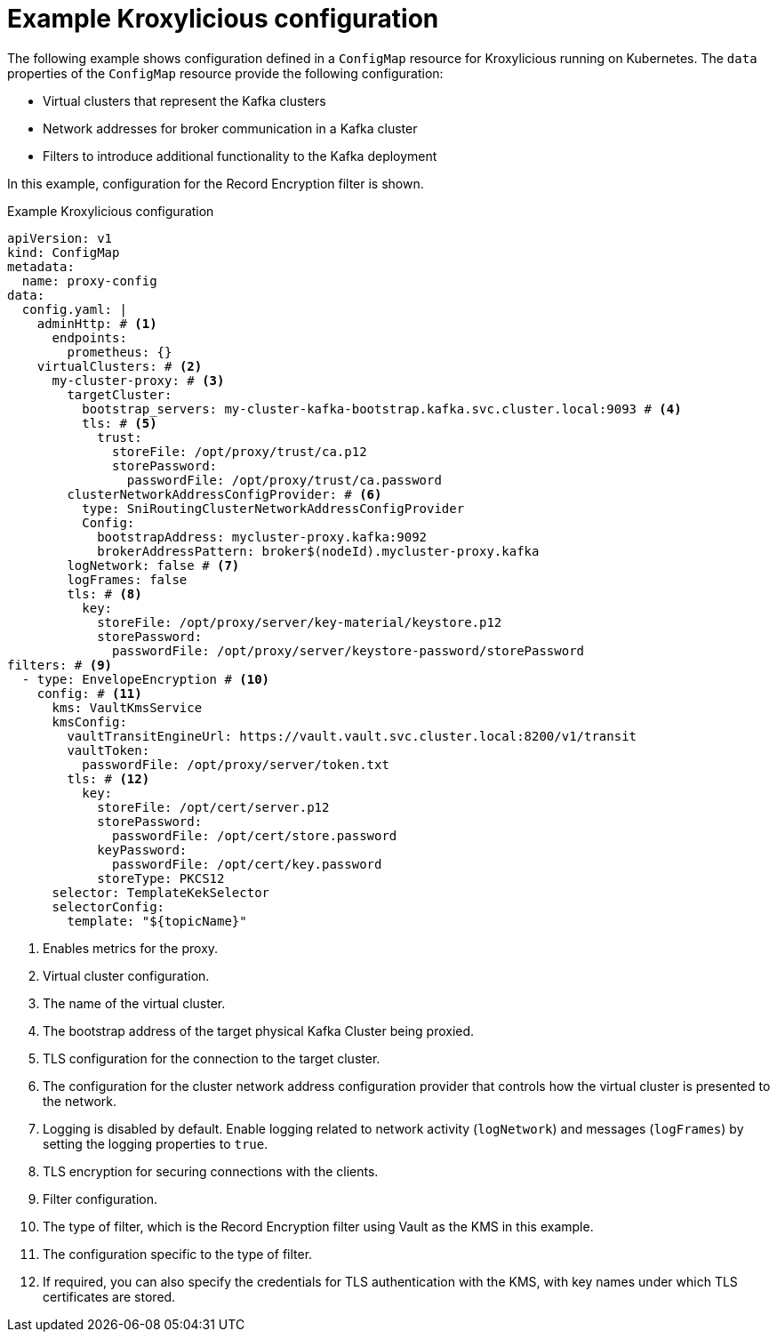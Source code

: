 [id='ref-configuring-proxy-example-{context}']
= Example Kroxylicious configuration

[role="_abstract"]
The following example shows configuration defined in a `ConfigMap` resource for Kroxylicious running on Kubernetes.
The `data` properties of the `ConfigMap` resource provide the following configuration:

* Virtual clusters that represent the Kafka clusters
* Network addresses for broker communication in a Kafka cluster
* Filters to introduce additional functionality to the Kafka deployment

In this example, configuration for the Record Encryption filter is shown.

[id='con-deploying-upstream-tls-{context}']
.Example Kroxylicious configuration
[source,yaml]
----
apiVersion: v1
kind: ConfigMap
metadata:
  name: proxy-config
data:
  config.yaml: |
    adminHttp: # <1>
      endpoints:
        prometheus: {}
    virtualClusters: # <2>
      my-cluster-proxy: # <3>
        targetCluster:
          bootstrap_servers: my-cluster-kafka-bootstrap.kafka.svc.cluster.local:9093 # <4>
          tls: # <5>
            trust:
              storeFile: /opt/proxy/trust/ca.p12
              storePassword:
                passwordFile: /opt/proxy/trust/ca.password
        clusterNetworkAddressConfigProvider: # <6>
          type: SniRoutingClusterNetworkAddressConfigProvider 
          Config:
            bootstrapAddress: mycluster-proxy.kafka:9092
            brokerAddressPattern: broker$(nodeId).mycluster-proxy.kafka
        logNetwork: false # <7>
        logFrames: false
        tls: # <8>
          key:
            storeFile: /opt/proxy/server/key-material/keystore.p12
            storePassword:
              passwordFile: /opt/proxy/server/keystore-password/storePassword
filters: # <9>
  - type: EnvelopeEncryption # <10>
    config: # <11>
      kms: VaultKmsService
      kmsConfig:
        vaultTransitEngineUrl: https://vault.vault.svc.cluster.local:8200/v1/transit
        vaultToken:
          passwordFile: /opt/proxy/server/token.txt
        tls: # <12>
          key:
            storeFile: /opt/cert/server.p12
            storePassword:
              passwordFile: /opt/cert/store.password
            keyPassword:
              passwordFile: /opt/cert/key.password
            storeType: PKCS12    
      selector: TemplateKekSelector
      selectorConfig:
        template: "${topicName}"
----
<1> Enables metrics for the proxy.
<2> Virtual cluster configuration.
<3> The name of the virtual cluster.
<4> The bootstrap address of the target physical Kafka Cluster being proxied.
<5> TLS configuration for the connection to the target cluster.
<6> The configuration for the cluster network address configuration provider that controls how the virtual cluster is presented to the network. 
<7> Logging is disabled by default. Enable logging related to network activity (`logNetwork`) and messages (`logFrames`) by setting the logging properties to `true`.
<8> TLS encryption for securing connections with the clients.
<9> Filter configuration.
<10> The type of filter, which is the Record Encryption filter using Vault as the KMS in this example.
<11> The configuration specific to the type of filter.
<12> If required, you can also specify the credentials for TLS authentication with the KMS, with key names under which TLS certificates are stored.
